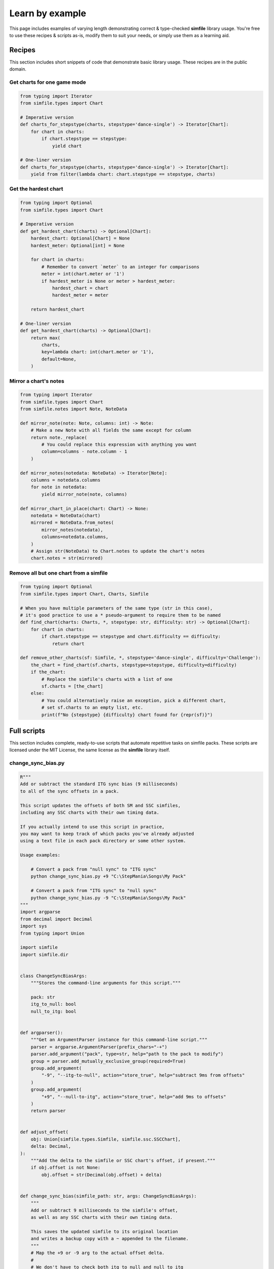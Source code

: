 .. _examples:

Learn by example
================

This page includes examples of varying length
demonstrating correct & type-checked **simfile** library usage.
You're free to use these recipes & scripts as-is,
modify them to suit your needs,
or simply use them as a learning aid.

Recipes
~~~~~~~

This section includes short snippets of code
that demonstrate basic library usage.
These recipes are in the public domain.

Get charts for one game mode
----------------------------

.. code:: python

    from typing import Iterator
    from simfile.types import Chart

    # Imperative version
    def charts_for_stepstype(charts, stepstype='dance-single') -> Iterator[Chart]:
        for chart in charts:
            if chart.stepstype == stepstype:
                yield chart
    
    # One-liner version
    def charts_for_stepstype(charts, stepstype='dance-single') -> Iterator[Chart]:
        yield from filter(lambda chart: chart.stepstype == stepstype, charts)


Get the hardest chart
---------------------

.. code:: python

    from typing import Optional
    from simfile.types import Chart

    # Imperative version
    def get_hardest_chart(charts) -> Optional[Chart]:
        hardest_chart: Optional[Chart] = None
        hardest_meter: Optional[int] = None
        
        for chart in charts:
            # Remember to convert `meter` to an integer for comparisons
            meter = int(chart.meter or '1')
            if hardest_meter is None or meter > hardest_meter:
                hardest_chart = chart
                hardest_meter = meter
        
        return hardest_chart
    
    # One-liner version
    def get_hardest_chart(charts) -> Optional[Chart]:
        return max(
            charts,
            key=lambda chart: int(chart.meter or '1'),
            default=None,
        )

Mirror a chart's notes
----------------------

.. code:: python

    from typing import Iterator
    from simfile.types import Chart
    from simfile.notes import Note, NoteData

    def mirror_note(note: Note, columns: int) -> Note:
        # Make a new Note with all fields the same except for column
        return note._replace(
            # You could replace this expression with anything you want
            column=columns - note.column - 1
        )
    
    def mirror_notes(notedata: NoteData) -> Iterator[Note]:
        columns = notedata.columns
        for note in notedata:
            yield mirror_note(note, columns)

    def mirror_chart_in_place(chart: Chart) -> None:
        notedata = NoteData(chart)
        mirrored = NoteData.from_notes(
            mirror_notes(notedata),
            columns=notedata.columns,
        )
        # Assign str(NoteData) to Chart.notes to update the chart's notes
        chart.notes = str(mirrored)

Remove all but one chart from a simfile
---------------------------------------

.. code:: python

    from typing import Optional
    from simfile.types import Chart, Charts, Simfile

    # When you have multiple parameters of the same type (str in this case),
    # it's good practice to use a * pseudo-argument to require them to be named
    def find_chart(charts: Charts, *, stepstype: str, difficulty: str) -> Optional[Chart]:
        for chart in charts:
            if chart.stepstype == stepstype and chart.difficulty == difficulty:
                return chart

    def remove_other_charts(sf: Simfile, *, stepstype='dance-single', difficulty='Challenge'):
        the_chart = find_chart(sf.charts, stepstype=stepstype, difficulty=difficulty)
        if the_chart:
            # Replace the simfile's charts with a list of one
            sf.charts = [the_chart]
        else:
            # You could alternatively raise an exception, pick a different chart,
            # set sf.charts to an empty list, etc.
            print(f"No {stepstype} {difficulty} chart found for {repr(sf)}")

Full scripts
~~~~~~~~~~~~

This section includes complete, ready-to-use scripts
that automate repetitive tasks on simfile packs.
These scripts are licensed under the MIT License,
the same license as the **simfile** library itself.

change_sync_bias.py
-------------------

.. code:: python

    R"""
    Add or subtract the standard ITG sync bias (9 milliseconds)
    to all of the sync offsets in a pack.

    This script updates the offsets of both SM and SSC simfiles,
    including any SSC charts with their own timing data.

    If you actually intend to use this script in practice,
    you may want to keep track of which packs you've already adjusted
    using a text file in each pack directory or some other system.

    Usage examples:

        # Convert a pack from "null sync" to "ITG sync"
        python change_sync_bias.py +9 "C:\StepMania\Songs\My Pack"

        # Convert a pack from "ITG sync" to "null sync"
        python change_sync_bias.py -9 "C:\StepMania\Songs\My Pack"
    """
    import argparse
    from decimal import Decimal
    import sys
    from typing import Union

    import simfile
    import simfile.dir


    class ChangeSyncBiasArgs:
        """Stores the command-line arguments for this script."""

        pack: str
        itg_to_null: bool
        null_to_itg: bool


    def argparser():
        """Get an ArgumentParser instance for this command-line script."""
        parser = argparse.ArgumentParser(prefix_chars="-+")
        parser.add_argument("pack", type=str, help="path to the pack to modify")
        group = parser.add_mutually_exclusive_group(required=True)
        group.add_argument(
            "-9", "--itg-to-null", action="store_true", help="subtract 9ms from offsets"
        )
        group.add_argument(
            "+9", "--null-to-itg", action="store_true", help="add 9ms to offsets"
        )
        return parser


    def adjust_offset(
        obj: Union[simfile.types.Simfile, simfile.ssc.SSCChart],
        delta: Decimal,
    ):
        """Add the delta to the simfile or SSC chart's offset, if present."""
        if obj.offset is not None:
            obj.offset = str(Decimal(obj.offset) + delta)


    def change_sync_bias(simfile_path: str, args: ChangeSyncBiasArgs):
        """
        Add or subtract 9 milliseconds to the simfile's offset,
        as well as any SSC charts with their own timing data.

        This saves the updated simfile to its original location
        and writes a backup copy with a ~ appended to the filename.
        """
        # Map the +9 or -9 arg to the actual offset delta.
        #
        # We don't have to check both itg_to_null and null_to_itg
        # because the mutually exclusive & required argument group
        # ensures that exactly one of them will be True.
        delta = Decimal("-0.009" if args.itg_to_null else "+0.009")

        # You could specify output_filename here to write the updated file elsewhere
        with simfile.mutate(
            input_filename=f"{simfile_path}",
            backup_filename=f"{simfile_path}~",
        ) as sf:
            print(f"Processing {simfile_path}")

            # Always adjust the simfile's offset
            adjust_offset(sf, delta)

            # Additionally try to adjust SSC charts' offsets.
            # This won't do anything unless the chart has its own timing data.
            if isinstance(sf, simfile.ssc.SSCSimfile):
                for chart in sf.charts:
                    adjust_offset(chart, delta)


    def main(argv):
        # Parse command-line arguments
        args = argparser().parse_args(argv[1:], namespace=ChangeSyncBiasArgs())

        # Iterate over SimfileDirectory objects from the pack
        # so that we can easily get the .sm and/or .ssc paths
        for simfile_dir in simfile.dir.SimfilePack(args.pack).simfile_dirs():

            # Try to update whichever formats exist
            for simfile_path in [simfile_dir.sm_path, simfile_dir.ssc_path]:
                if simfile_path:
                    change_sync_bias(simfile_path, args)


    if __name__ == "__main__":
        main(sys.argv)


sort_by_difficulty.py
---------------------

.. code:: python

    R"""
    Change the title of every simfile in a pack
    so that they are sorted by difficulty in StepMania.

    This script finds the hardest chart of a given stepstype (dance-single by default)
    and puts its meter (difficulty number) between brackets at the start of the title.

    Usage examples:

        # Sort a pack by difficulty
        python sort_by_difficulty.py "C:\StepMania\Songs\My Pack"

        # Unsort by difficulty (remove the title prefixes)
        python sort_by_difficulty.py -r "C:\StepMania\Songs\My Pack"

        # Customize stepstype and digits
        python sort_by_difficulty.py -s dance-double -d 3 "C:\StepMania\My Pack"
    """
    import argparse
    import sys
    from typing import Optional, Sequence

    import simfile
    import simfile.dir


    class SortByDifficultyArgs:
        """Stores the command-line arguments for this script."""

        pack: str
        stepstype: str
        digits: int
        remove: bool


    def argparser():
        """Get an ArgumentParser instance for this command-line script."""
        parser = argparse.ArgumentParser()
        parser.add_argument("pack", type=str, help="path to the pack to modify")
        parser.add_argument("-s", "--stepstype", type=str, default="dance-single")
        parser.add_argument(
            "-d",
            "--digits",
            type=int,
            default=2,
            help="minimum digits (will add leading zeroes)",
        )
        parser.add_argument(
            "-r",
            "--remove",
            action=argparse.BooleanOptionalAction,
            help="remove meter prefix",
        )
        return parser


    def hardest_chart(
        charts: Sequence[simfile.types.Chart], stepstype: str
    ) -> Optional[simfile.types.Chart]:
        """
        Find & return the hardest chart (numerically) of a given stepstype.

        Returns None if there are no charts matching the stepstype.
        """
        return max(
            [c for c in charts if c.stepstype == stepstype],
            key=lambda c: int(c.meter or "1"),
            default=None,
        )


    def prefix_title_with_meter(simfile_path: str, args: SortByDifficultyArgs):
        """
        Add (or remove) a numeric prefix to the simfile's title.

        This saves the updated simfile to its original location
        and writes a backup copy with a ~ appended to the filename.
        """
        # You could specify output_filename here to write the updated file elsewhere
        with simfile.mutate(
            input_filename=f"{simfile_path}",
            backup_filename=f"{simfile_path}~",
        ) as sf:
            print(f"Processing {simfile_path}")

            # It's very unlikely for the title property to be blank or missing.
            # This is mostly to satisfy type-checkers.
            current_title = sf.title or ""

            if args.remove:
                # Look for a number in brackets at the start of the title
                if current_title.startswith("["):
                    open_bracket_index = current_title.find("[")
                    close_bracket_index = current_title.find("]")
                    bracketed_text = current_title[
                        open_bracket_index + 1 : close_bracket_index
                    ]
                    if bracketed_text.isnumeric():
                        # Remove the bracketed number from the title
                        sf.title = current_title[close_bracket_index + 1 :].lstrip(" ")
            else:
                # Find the hardest chart (numerically) within a stepstype
                # and use it to prefix the title
                chart = hardest_chart(sf.charts, args.stepstype)

                # Skip this simfile if there were no charts for the stepstype.
                # Nothing will be written to disk in this case.
                if not chart:
                    raise simfile.CancelMutation

                # It's very unlikely for the meter property to be blank or missing.
                # This is mostly to satisfy type-checkers.
                meter = chart.meter or "1"

                # Put the meter at the start of the title,
                # filling in leading zeros per arguments
                sf.title = f"[{meter.zfill(args.digits)}] {current_title}"


    def main(argv):
        # Parse command-line arguments
        args = argparser().parse_args(argv[1:], namespace=SortByDifficultyArgs())

        # Iterate over SimfileDirectory objects from the pack
        # so that we can easily get the .sm and/or .ssc paths
        for simfile_dir in simfile.dir.SimfilePack(args.pack).simfile_dirs():

            # Try to update whichever formats exist
            for simfile_path in [simfile_dir.sm_path, simfile_dir.ssc_path]:
                if simfile_path:
                    prefix_title_with_meter(simfile_path, args)


    if __name__ == "__main__":
        main(sys.argv)

